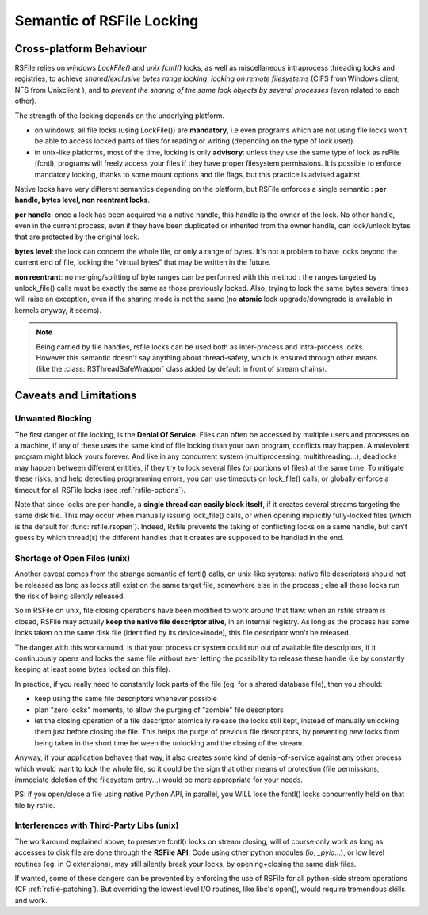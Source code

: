 
.. _rsfile_locking_semantic:

Semantic of RSFile Locking
==============================

Cross-platform Behaviour
+++++++++++++++++++++++++


RSFile relies on `windows LockFile()` and `unix fcntl()` locks, as well as miscellaneous intraprocess
threading locks and registries, to achieve *shared/exclusive bytes range locking*, *locking
on remote filesystems* (CIFS from Windows client, NFS from Unixclient ), and to *prevent
the sharing of the same lock objects by several processes* (even related to each other).

The strength of the locking depends on the underlying platform.

- on windows, all file locks (using LockFile()) are **mandatory**, i.e
  even programs which are not using file locks won't be able to access
  locked parts of files for reading or writing (depending on the type of
  lock used).
- in unix-like platforms, most of the time, locking is only
  **advisory**: unless they use the same type of lock as rsFile (fcntl),
  programs will freely access your files if they have proper filesystem
  permissions. It is possible to enforce mandatory locking, thanks
  to some mount options and file flags, but this practice is advised against.

Native locks have very different semantics depending on the platform, but
RSFile enforces a single semantic : **per handle, bytes level, non reentrant locks**.

**per handle**: once a lock has been acquired via a native handle,
this handle is the owner of the lock. No other handle, even in the current
process, even if they have been duplicated or inherited from the owner handle,
can lock/unlock bytes that are protected by the original lock.

**bytes level**: the lock can concern the whole file, or only a range of bytes.
It's not a problem to have locks beyond the current end of file, locking the "virtual
bytes" that may be written in the future.

**non reentrant**: no merging/splitting of byte ranges can be performed with
this method : the ranges targeted by unlock_file() calls must be exactly the same
as those previously locked.
Also, trying to lock the same bytes several times will raise an exception, even if the sharing mode is not the same (no **atomic** lock
upgrade/downgrade is available in kernels anyway, it seems).

.. note::
    Being carried by file handles, rsfile locks can be used both as inter-process and intra-process locks.
    However this semantic doesn't say anything about thread-safety, which is
    ensured through other means (like the :class:`RSThreadSafeWrapper` class
    added by default in front of stream chains).


.. _rsfile_locking_caveats:

Caveats and Limitations
+++++++++++++++++++++++


Unwanted Blocking
------------------

The first danger of file locking, is the **Denial Of Service**. Files can often be accessed by multiple
users and processes on a machine, if any of these uses the same kind of file locking than your own program,
conflicts may happen. A malevolent program might block yours forever. And like in any concurrent system
(multiprocessing, multithreading...), deadlocks may happen between different entities, if they try to lock
several files (or portions of files) at the same time. To mitigate these risks, and help detecting programming
errors, you can use timeouts on lock_file() calls, or globally enforce a timeout for all RSFile locks (see :ref:`rsfile-options`).

Note that since locks are per-handle, a **single thread can easily block itself**, if it creates several streams targeting the same disk file. This may occur when manually issuing lock_file() calls, or when opening implicitly fully-locked files (which is the default for :func:`rsfile.rsopen`). Indeed, Rsfile prevents the taking of conflicting locks on a same handle, but can't guess by which thread(s) the different handles that it creates are supposed to be handled in the end.



Shortage of Open Files (unix)
------------------------------

Another caveat comes from the strange semantic of fcntl() calls, on unix-like systems: native file descriptors should not be released as long as locks still exist on the same target file, somewhere else in the process ; else all these locks run the risk of being silently released.

So in RSFile on unix, file closing operations have been modified to work around that flaw: when
an rsfile stream is closed, RSFile may actually **keep the native file descriptor alive**, in an internal registry.
As long as the process has some locks taken on the same disk file (identified by its device+inode),
this file descriptor won't be released.

The danger with this workaround, is that your process or system could run out of available file descriptors, if it continuously
opens and locks the same file without ever letting the possibility to release these handle (i.e by constantly keeping at
least some bytes locked on this file).

In practice, if you really need to constantly lock parts of the file (eg. for a shared database file), then you should:

- keep using the same file descriptors whenever possible
- plan "zero locks" moments, to allow the purging of "zombie" file descriptors
- let the closing operation of a file descriptor atomically release the locks still kept,
  instead of manually unlocking them just before closing the file. This helps the purge of previous file descriptors,
  by preventing new locks from being taken in the short time between the unlocking and the closing of the stream.

Anyway, if your application behaves that way, it also creates some kind of denial-of-service against any other process
which would want to lock the whole file, so it could be the sign that other means of protection (file permissions,
immediate deletion of the filesystem entry...) would be more appropriate for your needs.

PS: if you open/close a file using native Python API, in parallel, you WILL lose the fcntl() locks concurrently held on that file by rsfile.


Interferences with Third-Party Libs (unix)
-------------------------------------------


The workaround explained above, to preserve fcntl() locks on stream closing, will of course only work as long as accesses to disk file are done through the **RSFile API**. Code using other python modules (*io*, *_pyio*...),  or low level routines (eg. in C extensions), may still silently break your locks, by opening+closing the same disk files.

If wanted, some of these dangers can be prevented by enforcing the use of RSFile for all python-side stream operations (CF :ref:`rsfile-patching`). But overriding the lowest level I/O routines, like libc's open(), would require tremendous skills and work.




.. OLDIES


        Still because of fcntl() behaviour on unix-like systems,

        Note that rsfile protections can't do anything if a third-party functions or C extensions
        used by the process open the same file without using rsfile's interface  - in this case,
        file locks might be silently lost...


        tries to acquire several simultaneously

        Due to the per-handle semantic of RSFile locking, if a single thread opens a file with locking, and then tries to open

        To avoid this, simply plan lock-less moments for this flushing of pending handles,
        or reuse the same file objects as much as possible.

        Another danger

                but on unix systems the file descriptor itself is only closed when no more locks
                are held by the process on the target disk file. This is a workaround to prevent fctnl
                locks on that file from all becoming stale in the process, due to the fctnl semantic.

         that your own process needs to lock, this may

        in exclusive locking mode,
        and then attempts to open it in shared


        So if your process constantly opens and closes the same files while keeping locks on them, you might eventually
        run out of process resources.




        An internal registry is then used to normalize the behaviour of file locks across platforms:
        - locks are attached to a specific "file descriptor", not to an "open file object" or to the whole process.
        - the merging/splitting of bytes range locks, and the use of lock reentrancy, are prevented


               on unix it might
                prevents other threads from taking locks in the short time
                between unlocking and stream closing (which could).


        So how does RSFile do, to get a decent cross-platform API from all this ?






